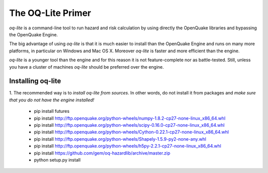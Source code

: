 The OQ-Lite Primer
=====================================


`oq-lite` is a command-line tool to run hazard and risk calculation by
using directly the OpenQuake libraries and bypassing the OpenQuake Engine.

The big advantage of using `oq-lite` is that it is much easier to
install than the OpenQuake Engine and runs on many more platforms, in
particular on Windows and Mac OS X. Moreover `oq-lite` is faster and
more efficient than the engine.

`oq-lite` is a younger tool than the engine and for this reason it is
not feature-complete nor as battle-tested. Still, unless you have
a cluster of machines `oq-lite` should be preferred over the engine.

Installing oq-lite
-----------------------

1. The recommended way is to *install oq-lite from sources*. In other
words, do not install it from packages and
*make sure that you do not have the engine installed!*



  - pip install futures
  - pip install http://ftp.openquake.org/python-wheels/numpy-1.8.2-cp27-none-linux_x86_64.whl
  - pip install http://ftp.openquake.org/python-wheels/scipy-0.16.0-cp27-none-linux_x86_64.whl
  - pip install http://ftp.openquake.org/python-wheels/Cython-0.22.1-cp27-none-linux_x86_64.whl
  - pip install http://ftp.openquake.org/python-wheels/Shapely-1.5.9-py2-none-any.whl
  - pip install http://ftp.openquake.org/python-wheels/h5py-2.2.1-cp27-none-linux_x86_64.whl
  - pip install https://github.com/gem/oq-hazardlib/archive/master.zip
  - python setup.py install
